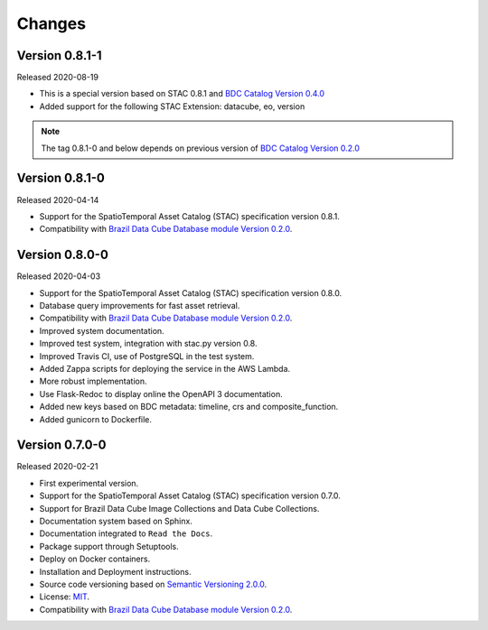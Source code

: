 ..
    This file is part of Brazil Data Cube STAC.
    Copyright (C) 2019 INPE.

    Brazil Data Cube STAC is free software; you can redistribute it and/or modify it
    under the terms of the MIT License; see LICENSE file for more details.


=======
Changes
=======

Version 0.8.1-1
---------------

Released 2020-08-19

- This is a special version based on STAC 0.8.1 and `BDC Catalog Version 0.4.0 <https://github.com/brazil-data-cube/bdc-catalog/tree/v0.4.0>`_
- Added support for the following STAC Extension: datacube, eo, version

.. note::

    The tag 0.8.1-0 and below depends on previous version of `BDC Catalog Version 0.2.0 <https://github.com/brazil-data-cube/bdc-catalog/tree/v0.2.0>`_


Version 0.8.1-0
---------------

Released 2020-04-14

- Support for the SpatioTemporal Asset Catalog (STAC) specification version 0.8.1.
- Compatibility with `Brazil Data Cube Database module Version 0.2.0 <https://github.com/brazil-data-cube/bdc-db/tree/v0.2.0>`_.


Version 0.8.0-0
---------------

Released 2020-04-03

- Support for the SpatioTemporal Asset Catalog (STAC) specification version 0.8.0.
- Database query improvements for fast asset retrieval.
- Compatibility with `Brazil Data Cube Database module Version 0.2.0 <https://github.com/brazil-data-cube/bdc-db/tree/v0.2.0>`_.
- Improved system documentation.
- Improved test system, integration with stac.py version 0.8.
- Improved Travis CI, use of PostgreSQL in the test system.
- Added Zappa scripts for deploying the service in the AWS Lambda.
- More robust implementation.
- Use Flask-Redoc to display online the OpenAPI 3 documentation.
- Added new keys based on BDC metadata: timeline, crs and composite_function.
- Added gunicorn to Dockerfile.


Version 0.7.0-0
---------------

Released 2020-02-21

- First experimental version.
- Support for the SpatioTemporal Asset Catalog (STAC) specification version 0.7.0.
- Support for Brazil Data Cube Image Collections and Data Cube Collections.
- Documentation system based on Sphinx.
- Documentation integrated to ``Read the Docs``.
- Package support through Setuptools.
- Deploy on Docker containers.
- Installation and Deployment instructions.
- Source code versioning based on `Semantic Versioning 2.0.0 <https://semver.org/>`_.
- License: `MIT <https://raw.githubusercontent.com/brazil-data-cube/bdc-stac/v0.7.0-0/LICENSE>`_.
- Compatibility with `Brazil Data Cube Database module Version 0.2.0 <https://github.com/brazil-data-cube/bdc-db/tree/v0.2.0>`_.
